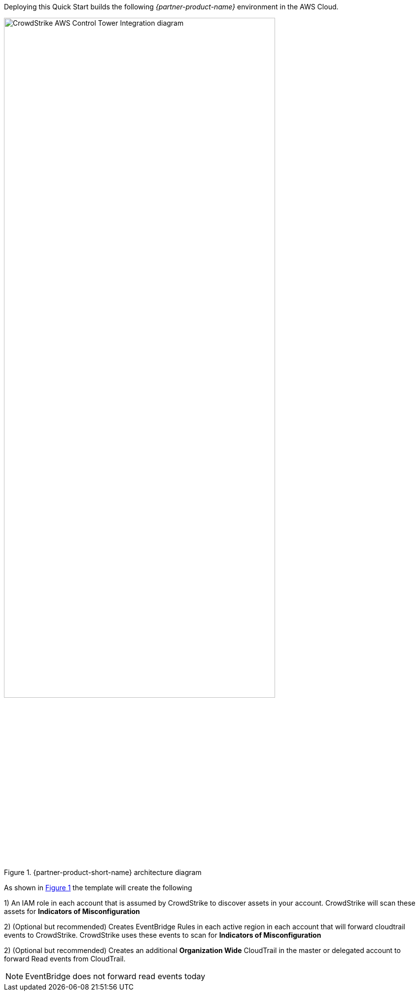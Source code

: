 :xrefstyle: short

Deploying this Quick Start builds the following _{partner-product-name}_ environment in the
AWS Cloud.

[#CrowdStrike-CT-arch]
.{partner-product-short-name} architecture diagram
image::../images/CrowdStrike-CT-arch.png[CrowdStrike AWS Control Tower Integration diagram, 80%]

As shown in <<CrowdStrike-CT-arch>> the template will create the following

1) An IAM role in each account that is assumed by CrowdStrike to discover assets in your account.  CrowdStrike will scan these assets for *Indicators of Misconfiguration*

2) (Optional but recommended) Creates EventBridge Rules in each active region in each account that will forward cloudtrail events to CrowdStrike.  CrowdStrike uses these events to scan for *Indicators of Misconfiguration*

2) (Optional but recommended) Creates an additional *Organization Wide* CloudTrail in the master or delegated account to forward Read events from CloudTrail.

NOTE: EventBridge does not forward read events today
